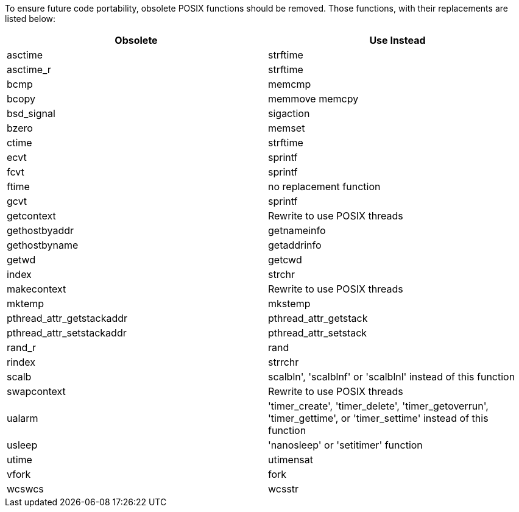 To ensure future code portability, obsolete POSIX functions should be removed. Those functions, with their replacements are listed below:

[frame=all]
[cols="^1,^1"]
|===
|Obsolete|Use Instead

|asctime|strftime
|asctime_r|strftime
|bcmp|memcmp
|bcopy|memmove memcpy
|bsd_signal|sigaction
|bzero|memset
|ctime|strftime
|ecvt|sprintf
|fcvt|sprintf
|ftime|no replacement function
|gcvt|sprintf
|getcontext|Rewrite to use POSIX threads
|gethostbyaddr|getnameinfo
|gethostbyname|getaddrinfo
|getwd|getcwd
|index|strchr
|makecontext|Rewrite to use POSIX threads
|mktemp|mkstemp
|pthread_attr_getstackaddr|pthread_attr_getstack
|pthread_attr_setstackaddr|pthread_attr_setstack
|rand_r|rand
|rindex|strrchr
|scalb|scalbln', 'scalblnf' or 'scalblnl' instead of this function
|swapcontext|Rewrite to use POSIX threads
|ualarm|'timer_create', 'timer_delete', 'timer_getoverrun', 'timer_gettime', or 'timer_settime' instead of this function
|usleep|'nanosleep' or 'setitimer' function
|utime|utimensat
|vfork|fork
|wcswcs|wcsstr
|===

